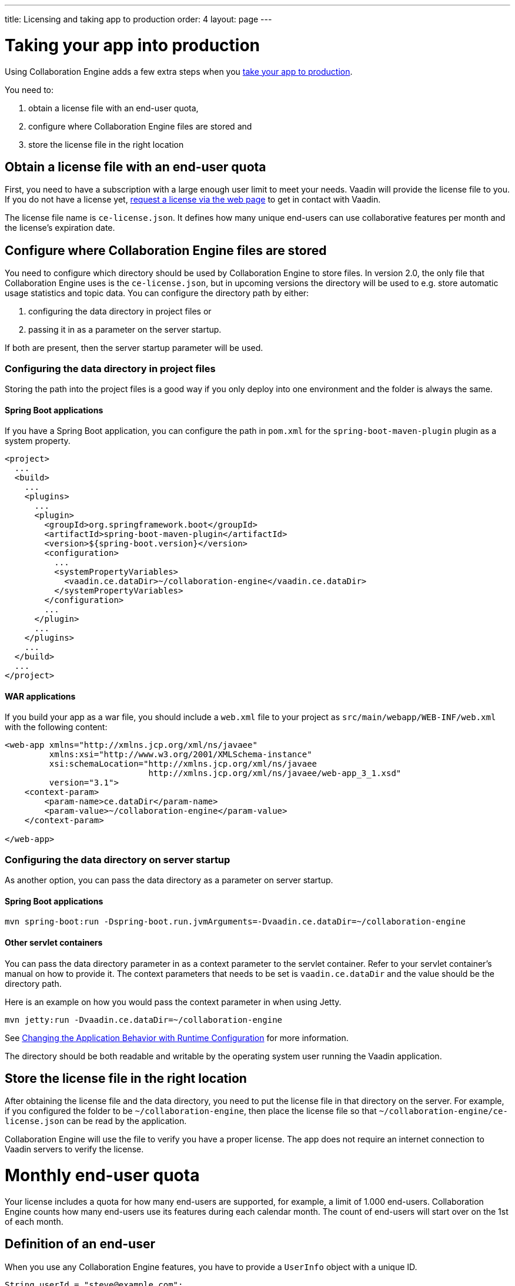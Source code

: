 ---
title: Licensing and taking app to production
order: 4
layout: page
---


[[ce.production]]
= Taking your app into production

Using Collaboration Engine adds a few extra steps when you https://vaadin.com/docs/flow/production/tutorial-production-mode-basic.html[take your app to production].

You need to:

. obtain a license file with an end-user quota,
. configure where Collaboration Engine files are stored and
. store the license file in the right location

[[ce.production.obtain-license]]
== Obtain a license file with an end-user quota

First, you need to have a subscription with a large enough user limit to meet your needs.
Vaadin will provide the license file to you.
If you do not have a license yet, https://vaadin.com/collaboration/#contact[request a license via the web page] to get in contact with Vaadin.

The license file name is `ce-license.json`. 
It defines how many unique end-users can use collaborative features per month and the license’s expiration date.

[[ce.production.configure-data-dir]]
== Configure where Collaboration Engine files are stored

You need to configure which directory should be used by Collaboration Engine to store files.
In version 2.0, the only file that Collaboration Engine uses is the `ce-license.json`, but in upcoming versions the directory will be used to e.g. store automatic usage statistics and topic data.
You can configure the directory path by either:

. configuring the data directory in project files or
. passing it in as a parameter on the server startup.

If both are present, then the server startup parameter will be used.

=== Configuring the data directory in project files

Storing the path into the project files is a good way if you only deploy into one environment and the folder is always the same.

==== Spring Boot applications

If you have a Spring Boot application, you can configure the path in `pom.xml` for the `spring-boot-maven-plugin` plugin as a system property.

```xml
<project>
  ...
  <build>
    ...
    <plugins>
      ...
      <plugin>
        <groupId>org.springframework.boot</groupId>
        <artifactId>spring-boot-maven-plugin</artifactId>
        <version>${spring-boot.version}</version>
        <configuration>
          ...
          <systemPropertyVariables>
            <vaadin.ce.dataDir>~/collaboration-engine</vaadin.ce.dataDir>
          </systemPropertyVariables>
        </configuration>
        ...
      </plugin>
      ...
    </plugins>
    ...
  </build>
  ...
</project>
```

==== WAR applications

If you build your app as a war file, you should include a `web.xml` file to your project as `src/main/webapp/WEB-INF/web.xml` with the following content:

```xml
<web-app xmlns="http://xmlns.jcp.org/xml/ns/javaee"
         xmlns:xsi="http://www.w3.org/2001/XMLSchema-instance"
         xsi:schemaLocation="http://xmlns.jcp.org/xml/ns/javaee
                             http://xmlns.jcp.org/xml/ns/javaee/web-app_3_1.xsd"
         version="3.1">
    <context-param>
        <param-name>ce.dataDir</param-name>
        <param-value>~/collaboration-engine</param-value>
    </context-param>

</web-app>
```

=== Configuring the data directory on server startup

As another option, you can pass the data directory as a parameter on server startup.

==== Spring Boot applications
```
mvn spring-boot:run -Dspring-boot.run.jvmArguments=-Dvaadin.ce.dataDir=~/collaboration-engine
```

==== Other servlet containers
You can pass the data directory parameter in as a context parameter to the servlet container. Refer to your servlet container's manual on how to provide it. The context parameters that needs to be set is `vaadin.ce.dataDir` and the value should be the directory path.

Here is an example on how you would pass the context parameter in when using Jetty.
```
mvn jetty:run -Dvaadin.ce.dataDir=~/collaboration-engine
```

See https://vaadin.com/docs/v14/flow/advanced/tutorial-flow-runtime-configuration.html[Changing the Application Behavior with Runtime Configuration] for more information.

The directory should be both readable and writable by the operating system user running the Vaadin application.

[[ce.production.files-to-server]]
== Store the license file in the right location

After obtaining the license file and the data directory, you need to put the license file in that directory on the server.
For example, if you configured the folder to be `~/collaboration-engine`, then place the license file so that `~/collaboration-engine/ce-license.json` can be read by the application.

Collaboration Engine will use the file to verify you have a proper license. 
The app does not require an internet connection to Vaadin servers to verify the license.

[[ce.production.monthly-quota]]
= Monthly end-user quota

Your license includes a quota for how many end-users are supported, for example, a limit of 1.000 end-users.
Collaboration Engine counts how many end-users use its features during each calendar month.
The count of end-users will start over on the 1st of each month.

[[ce.production.end-user]]
== Definition of an end-user

When you use any Collaboration Engine features, you have to provide a `UserInfo` object with a unique ID.

```java
String userId = "steve@example.com";
String name = "Steve";
UserInfo userInfo = new UserInfo(userId, name);
CollaborationAvatarGroup avatarGroup = new CollaborationAvatarGroup(
        userInfo, "app");
add(avatarGroup);
```

Collaboration Engine records the ID of each user that accesses collaborative features in the ongoing month and counts towards your quota for the current month. 
Each user ID is counted only once per month.

[[ce.production.over-quota]]
== What happens if I go over the quota?

When you exceed the limit the first time, nothing will change from the end-user's perspective.
Collaboration Engine will start a 30 day grace period, during which the quota is ten times bigger.
The grace period gives you time to react to exceeding your limit without impacting your application in any way.
For example, if you have obtained a license for a 500 end-user quota, your effective quota will be 5.000 end-users during the grace period.
After 30 days, your effective quota will go back to 500, and you won’t get another grace period until the next billing period.

If the number of monthly users exceeds the 10x quota during the grace period, or the normal quota after the grace period is over, the collaborative features will be disabled for the exceeding users.
Your app will still continue to work, but `CollaborationAvatarGroup` will only show the user's own avatar, and forms built with `CollaborationBinder` will not show edits made by other end-users.
The end-users who are registered within the allowed quota will have collaborative features available throughout the month.

For example, you have a quota for 500 end-users, you have used your grace period, and 520 end-users have used collaborative features this month.
The first 500 end-users can collaborate throughout the month. Users 501-520 can use the app, but the app will work like Collaboration Engine would not be in use. They can only see their own presence and edits.
When the calendar month changes, counting starts over, and the first 500 end-users will again get full access for the whole month.

[[ce.production.when-in-grace]]
== What should I do when I have entered the grace period?

It seems that you have a higher demand than expected when obtaining the license.
We recommend that you get a new license with a higher quota to have collaborative features available for all your users before the grace period expires.
https://vaadin.com/collaboration/#contact[Contact Vaadin] to get a new license file with a higher quota.
You can change your quota at any point in time.
When you replace the license file with the new one, Collaboration Engine will mark your grace period as unused.
If you exceed your new quota in the future, you will receive a new 30 day grace period.

[[ce.production.restrict-usage]]
== Can I restrict collaborative features to a subset of my end-users?

Yes. Collaboration Engine will only count those end-users whose `UserInfo` objects are passed to collaborative features. You can limit usage to a subset of your users in two different ways.

. Only use Collaboration Engine in views that you have restricted with user access. For example, if you only use collaborative features in the admin views, only those users who access the admin views will be counted.
. Check the details of the user before initializing the collaboration features. For example, by checking the role or privileges or the user, you can decide in code if the users should have collaborative features enabled or not.

An example of how to enable collaboration by checking user permissions:
```java
User userEntity = userService.getCurrentUser();
if (userEntity.getRoles().contains(Role.ADMIN)) {
    UserInfo userInfo = new UserInfo(userEntity.getId(),
            userEntity.getName(), userEntity.getImageUrl());

    CollaborationAvatarGroup avatarGroup = new CollaborationAvatarGroup(
            userInfo, "avatars");

    add(avatarGroup);
}
```
